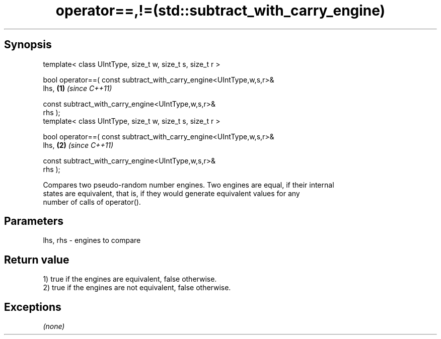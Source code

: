 .TH operator==,!=(std::subtract_with_carry_engine) 3 "Apr 19 2014" "1.0.0" "C++ Standard Libary"
.SH Synopsis
   template< class UIntType, size_t w, size_t s, size_t r >

   bool operator==( const subtract_with_carry_engine<UIntType,w,s,r>&
   lhs,                                                               \fB(1)\fP \fI(since C++11)\fP

                    const subtract_with_carry_engine<UIntType,w,s,r>&
   rhs );
   template< class UIntType, size_t w, size_t s, size_t r >

   bool operator==( const subtract_with_carry_engine<UIntType,w,s,r>&
   lhs,                                                               \fB(2)\fP \fI(since C++11)\fP

                    const subtract_with_carry_engine<UIntType,w,s,r>&
   rhs );

   Compares two pseudo-random number engines. Two engines are equal, if their internal
   states are equivalent, that is, if they would generate equivalent values for any
   number of calls of operator().

.SH Parameters

   lhs, rhs - engines to compare

.SH Return value

   1) true if the engines are equivalent, false otherwise.
   2) true if the engines are not equivalent, false otherwise.

.SH Exceptions

   \fI(none)\fP
